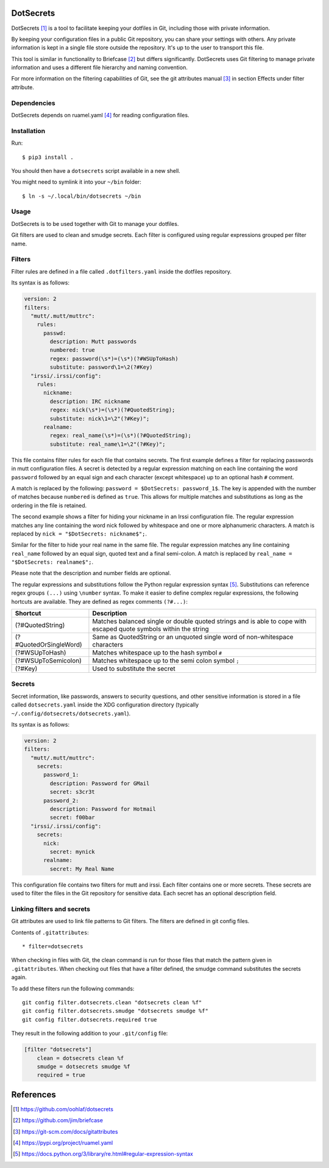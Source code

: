 DotSecrets
==========

DotSecrets [1]_ is a tool to facilitate keeping your dotfiles in Git, including
those with private information.

By keeping your configuration files in a public Git repository, you can share
your settings with others. Any private information is kept in a single file
store outside the repository. It's up to the user to transport this file.

This tool is similar in functionality to Briefcase [2]_ but differs
significantly. DotSecrets uses Git filtering to manage private information and
uses a different file hierarchy and naming convention.

For more information on the filtering capabilities of Git, see the
git attributes manual [3]_ in section Effects under filter attribute.


Dependencies
------------

DotSecrets depends on ruamel.yaml [4]_ for reading configuration files.


Installation
------------

Run::

    $ pip3 install .

You should then have a ``dotsecrets`` script available in a new shell.

You might need to symlink it into your ``~/bin`` folder::

    $ ln -s ~/.local/bin/dotsecrets ~/bin



Usage
-----

DotSecrets is to be used together with Git to manage your dotfiles.

Git filters are used to clean and smudge secrets. Each filter is configured
using regular expressions grouped per filter name.


Filters
-------

Filter rules are defined in a file called ``.dotfilters.yaml`` inside the
dotfiles repository.

Its syntax is as follows:

.. code-block:: yaml

    version: 2
    filters:
      "mutt/.mutt/muttrc":
        rules:
          passwd:
            description: Mutt passwords
            numbered: true
            regex: password(\s*)=(\s*)(?#WSUpToHash)
            substitute: password\1=\2(?#Key)
      "irssi/.irssi/config":
        rules:
          nickname:
            description: IRC nickname
            regex: nick(\s*)=(\s*)(?#QuotedString);
            substitute: nick\1=\2"(?#Key)";
          realname:
            regex: real_name(\s*)=(\s*)(?#QuotedString);
            substitute: real_name\1=\2"(?#Key)";

This file contains filter rules for each file that contains secrets. The
first example defines a filter for replacing passwords in mutt configuration
files. A secret is detected by a regular expression matching on each line
containing the word ``password`` followed by an equal sign and each character
(except whitespace) up to an optional hash ``#`` comment.

A match is replaced by the following: ``password = $DotSecrets: password_1$``.
The key is appended with the number of matches because ``numbered`` is defined
as ``true``. This allows for multiple matches and substitutions as long as the
ordering in the file is retained.

The second example shows a filter for hiding your nickname in an Irssi
configuration file. The regular expression matches any line containing the
word nick followed by whitespace and one or more alphanumeric characters. A
match is replaced by ``nick = "$DotSecrets: nickname$";``.

Similar for the filter to hide your real name in the same file. The regular
expression matches any line containing ``real_name`` followed by an equal
sign, quoted text and a final semi-colon. A match is replaced by
``real_name = "$DotSecrets: realname$";``.

Please note that the description and number fields are optional.

The regular expressions and substitutions follow the Python regular expression
syntax [5]_. Substitutions can reference regex groups ``(...)`` using
``\number`` syntax. To make it easier to define complex regular expressions,
the following hortcuts are available. They are defined as regex comments
``(?#...)``:

======================  ====================================================
Shortcut                Description
======================  ====================================================
(?#QuotedString)        Matches balanced single or double quoted strings and
                        is able to cope with escaped quote symbols within
                        the string
(?#QuotedOrSingleWord)  Same as QuotedString or an unquoted single word of
                        non-whitespace characters
(?#WSUpToHash)          Matches whitespace up to the hash symbol ``#``
(?#WSUpToSemicolon)     Matches whitespace up to the semi colon symbol ``;``
(?#Key)                 Used to substitute the secret
======================  ====================================================


Secrets
-------

Secret information, like passwords, answers to security questions, and other
sensitive information is stored in a file called ``dotsecrets.yaml`` inside
the XDG configuration directory (typically
``~/.config/dotsecrets/dotsecrets.yaml``).

Its syntax is as follows:

.. code-block:: yaml

    version: 2
    filters:
      "mutt/.mutt/muttrc":
        secrets:
          password_1:
            description: Password for GMail
            secret: s3cr3t
          password_2:
            description: Password for Hotmail
            secret: f00bar
      "irssi/.irssi/config":
        secrets:
          nick:
            secret: mynick
          realname:
            secret: My Real Name

This configuration file contains two filters for mutt and irssi. Each
filter contains one or more secrets. These secrets are used to filter the
files in the Git repository for sensitive data. Each secret has an optional
description field.


Linking filters and secrets
---------------------------

Git attributes are used to link file patterns to Git filters. The filters are
defined in git config files.

Contents of ``.gitattributes``::

    * filter=dotsecrets

When checking in files with Git, the clean command is run for those files that
match the pattern given in ``.gitattributes``. When checking out files that
have a filter defined, the smudge command substitutes the secrets again.

To add these filters run the following commands::

    git config filter.dotsecrets.clean "dotsecrets clean %f"
    git config filter.dotsecrets.smudge "dotsecrets smudge %f"
    git config filter.dotsecrets.required true

They result in the following addition to your ``.git/config`` file:

.. code-block:: ini

    [filter "dotsecrets"]
        clean = dotsecrets clean %f
        smudge = dotsecrets smudge %f
        required = true


References
==========

.. [1] https://github.com/oohlaf/dotsecrets
.. [2] https://github.com/jim/briefcase
.. [3] https://git-scm.com/docs/gitattributes
.. [4] https://pypi.org/project/ruamel.yaml
.. [5] https://docs.python.org/3/library/re.html#regular-expression-syntax
